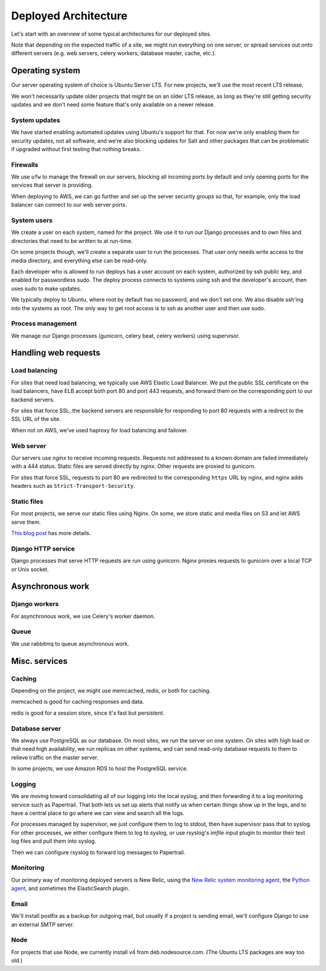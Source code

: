 Deployed Architecture
=====================

Let's start with an overview of some typical architectures for
our deployed sites.

Note that depending on the expected
traffic of a site, we might run everything on one
server, or spread services out onto different servers
(e.g. web servers, celery workers, database master,
cache, etc.).

Operating system
~~~~~~~~~~~~~~~~

Our server operating system of choice is Ubuntu Server LTS.
For new projects, we'll use the most recent LTS release.

We won't necessarily update older projects that might be on
an older LTS release, as long as they're still getting
security updates and we don't need some feature that's only
available on a newer release.

System updates
--------------

We have started enabling automated updates using Ubuntu's
support for that. For now we're only enabling them for
security updates, not all software, and we're also
blocking updates for Salt and other packages that can
be problematic if upgraded without first testing that
nothing breaks.

Firewalls
---------

We use ``ufw`` to manage the firewall on our servers,
blocking all incoming ports by default and only opening
ports for the services that server is providing.

When deploying to AWS, we can go further and set up the
server security groups so that, for example, only the
load balancer can connect to our web server ports.

System users
------------

We create a user on each system, named for the project.  We use it to
run our Django processes and to own files and directories that need to
be written to at run-time.

On some projects though, we'll create a separate user to run the
processes. That user only needs write access to the media directory,
and everything else can be read-only.

Each developer who is allowed to run deploys has a user account
on each system, authorized by ssh public key, and enabled for
passwordless sudo.  The deploy process connects to systems using
ssh and the developer's account, then uses sudo to make updates.

We typically deploy to Ubuntu, where root by default has no password,
and we don't set one. We also disable ssh'ing into the systems
as root. The only way to get root access is to ssh as another
user and then use sudo.

Process management
------------------

We manage our Django processes (gunicorn, celery beat, celery
workers) using supervisor.


Handling web requests
~~~~~~~~~~~~~~~~~~~~~

Load balancing
--------------

For sites that need load balancing, we typically
use AWS Elastic Load Balancer. We put the public SSL certificate
on the load balancers, have ELB accept both port 80 and port 443
requests, and forward them on the corresponding port to our
backend servers.

For sites that force SSL, the backend servers are responsible
for responding to port 80 requests with a redirect to the SSL
URL of the site.

When not on AWS, we've used haproxy for load balancing and
failover.

Web server
----------

Our servers use `nginx` to receive incoming requests. Requests
not addressed to a known domain are failed immediately with a
444 status. Static files are served directly by nginx. Other
requests are proxied to gunicorn.

For sites that force SSL, requests to port 80 are redirected to
the corresponding ``https`` URL by nginx, and nginx adds headers such as
``Strict-Transport-Security``.

Static files
------------

For most projects, we serve our static files using Nginx. On
some, we store static and media files on S3 and let AWS serve
them.

`This blog post <https://www.caktusgroup.com/blog/2014/11/10/Using-Amazon-S3-to-store-your-Django-sites-static-and-media-files/>`_
has more details.

Django HTTP service
-------------------

Django processes that serve HTTP requests are run using
gunicorn.  Nginx proxies requests to gunicorn over a local
TCP or Unix socket.

Asynchronous work
~~~~~~~~~~~~~~~~~

Django workers
--------------

For asynchronous work, we use Celery's worker daemon.

Queue
-----

We use rabbitmq to queue asynchronous work.

Misc. services
~~~~~~~~~~~~~~

Caching
-------

Depending on the project, we might use memcached, redis,
or both for caching.

memcached is good for caching responses and data.

redis is good for a session store, since it's fast but
persistent.

Database server
---------------

We always use PostgreSQL as our database. On most sites, we run the
server on one system. On sites with high load or that need high
availability, we run replicas on other systems, and can send read-only
database requests to them to relieve traffic on the master server.

In some projects, we use Amazon RDS to host the PostgreSQL service.

Logging
-------

We are moving toward consolidating all of our logging into the
local syslog, and then forwarding it to a log monitoring
service such as Papertrail. That both lets us set up alerts
that notify us when certain things show up in the logs,
and to have a central place to go where we can view and
search all the logs.

For processes managed by supervisor, we just configure them
to log to stdout, then have supervisor pass that to syslog.
For other processes, we either configure them to log to
syslog, or use rsyslog's `imfile` input plugin to monitor
their text log files and pull them into syslog.

Then we can configure rsyslog to forward log messages
to Papertrail.

Monitoring
----------

Our primary way of monitoring deployed servers is
New Relic, using the
`New Relic system monitoring agent <https://docs.newrelic.com/docs/servers/new-relic-servers-linux>`_,
the `Python agent <http://newrelic.com/python>`_,
and sometimes the ElasticSearch plugin.

Email
-----

We'll install postfix as a backup for outgoing mail, but usually
if a project is sending email, we'll configure Django to use
an external SMTP server.

Node
----

For projects that use Node, we currently install v4 from
deb.nodesource.com. (The Ubuntu LTS packages are way too
old.)

